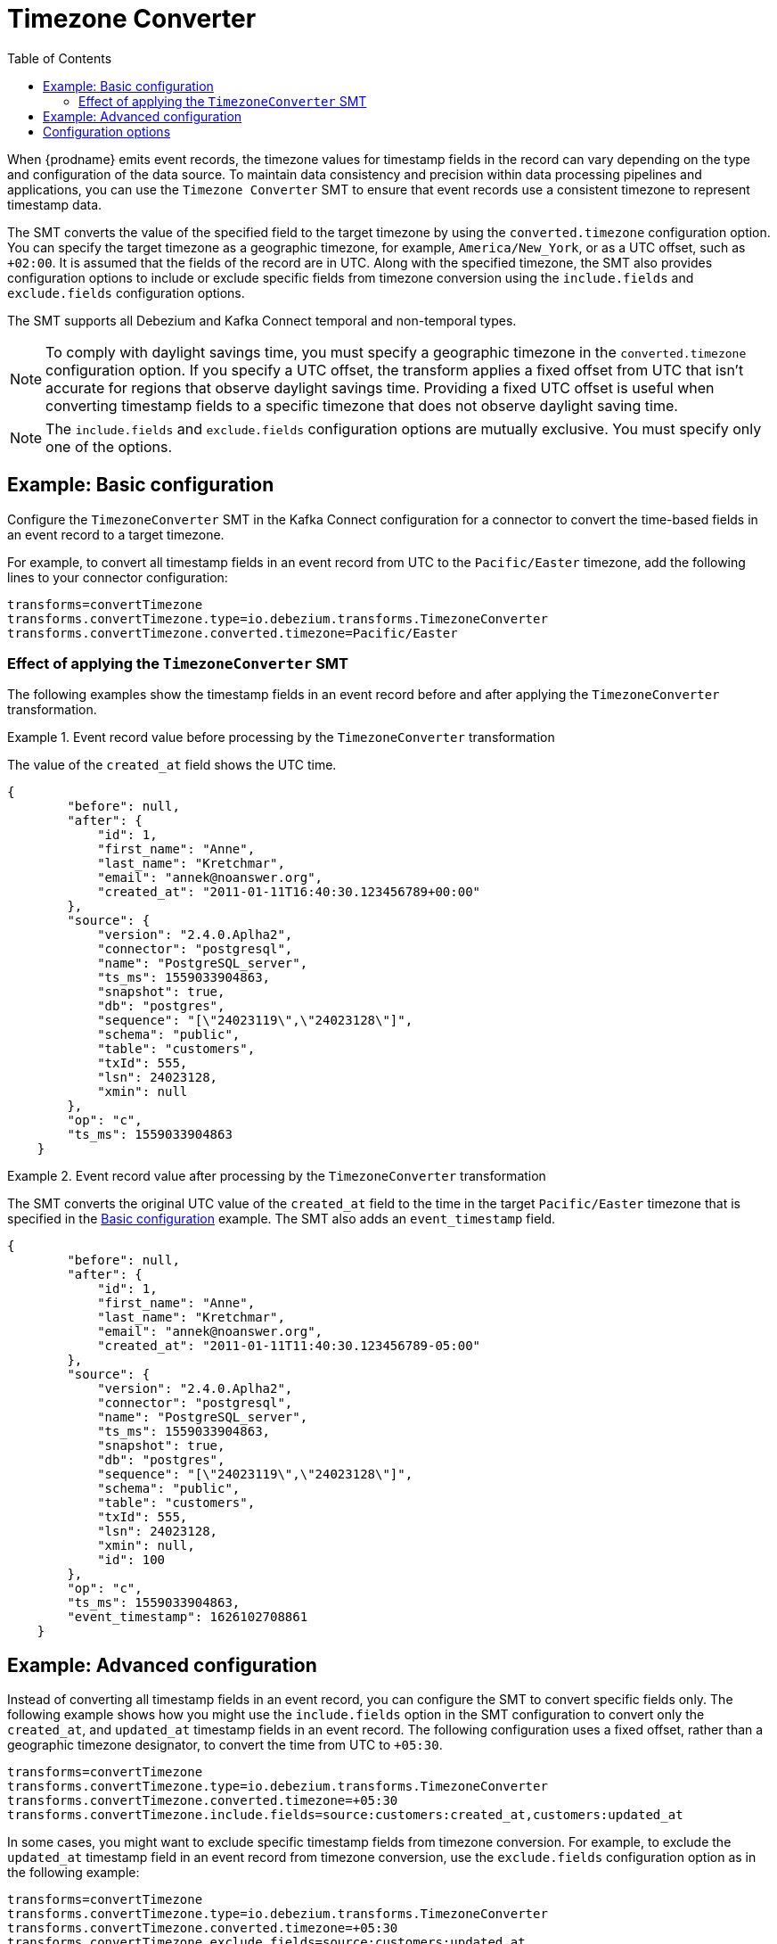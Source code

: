 :page-aliases: configuration/timezone-converter.adoc
[id="timezone-converter"]
= Timezone Converter

:toc:
:toc-placement: macro
:linkattrs:
:icons: font
:source-highlighter: highlight.js

toc::[]

[[timezone-converter-introduction]]

When {prodname} emits event records, the timezone values for timestamp fields in the record can vary depending on the type and configuration of the data source.
To maintain data consistency and precision within data processing pipelines and applications, you can use the `Timezone Converter` SMT to ensure that event records use a consistent timezone to represent timestamp data.

The SMT converts the value of the specified field to the target timezone by using the `converted.timezone` configuration option.
You can specify the target timezone as a geographic timezone, for example,  `America/New_York`, or as a UTC offset, such as `+02:00`.
It is assumed that the fields of the record are in UTC.
Along with the specified timezone, the SMT also provides configuration options to include or exclude specific fields from timezone conversion using the `include.fields` and `exclude.fields` configuration options.

The SMT supports all Debezium and Kafka Connect temporal and non-temporal types.

[NOTE]
====
To comply with daylight savings time, you must specify a geographic timezone in the `converted.timezone` configuration option.
If you specify a UTC offset, the transform applies a fixed offset from UTC that isn't accurate for regions that observe daylight savings time.
Providing a fixed UTC offset is useful when converting timestamp fields to a specific timezone that does not observe daylight saving time.
====

[NOTE]
====
The `include.fields` and `exclude.fields` configuration options are mutually exclusive. You must specify only one of the options.
====

[[timezone-converter-usage]]

[[basic-example-timezone-converter]]
== Example: Basic configuration

Configure the `TimezoneConverter` SMT in the Kafka Connect configuration for a connector to convert the time-based fields in an event record to a target timezone.

For example, to convert all timestamp fields in an event record from UTC to the `Pacific/Easter` timezone, add the following lines to your connector configuration:

[source]
----
transforms=convertTimezone
transforms.convertTimezone.type=io.debezium.transforms.TimezoneConverter
transforms.convertTimezone.converted.timezone=Pacific/Easter
----

=== Effect of applying the `TimezoneConverter` SMT

The following examples show the timestamp fields in an event record before and after applying the `TimezoneConverter` transformation.

.Event record value before processing by the `TimezoneConverter` transformation
====
The value of the `created_at` field shows the UTC time.

[source, json]
----
{
        "before": null,
        "after": {
            "id": 1,
            "first_name": "Anne",
            "last_name": "Kretchmar",
            "email": "annek@noanswer.org",
            "created_at": "2011-01-11T16:40:30.123456789+00:00"
        },
        "source": {
            "version": "2.4.0.Aplha2",
            "connector": "postgresql",
            "name": "PostgreSQL_server",
            "ts_ms": 1559033904863,
            "snapshot": true,
            "db": "postgres",
            "sequence": "[\"24023119\",\"24023128\"]",
            "schema": "public",
            "table": "customers",
            "txId": 555,
            "lsn": 24023128,
            "xmin": null
        },
        "op": "c",
        "ts_ms": 1559033904863
    }
----

====
.Event record value after processing by the `TimezoneConverter` transformation
====
The SMT converts the original UTC value of the `created_at` field to the time in the target `Pacific/Easter` timezone that is specified in the xref:basic-example-timezone-converter[Basic configuration] example.
The SMT also adds an `event_timestamp` field.

[source, json]
----
{
        "before": null,
        "after": {
            "id": 1,
            "first_name": "Anne",
            "last_name": "Kretchmar",
            "email": "annek@noanswer.org",
            "created_at": "2011-01-11T11:40:30.123456789-05:00"
        },
        "source": {
            "version": "2.4.0.Aplha2",
            "connector": "postgresql",
            "name": "PostgreSQL_server",
            "ts_ms": 1559033904863,
            "snapshot": true,
            "db": "postgres",
            "sequence": "[\"24023119\",\"24023128\"]",
            "schema": "public",
            "table": "customers",
            "txId": 555,
            "lsn": 24023128,
            "xmin": null,
            "id": 100
        },
        "op": "c",
        "ts_ms": 1559033904863,
        "event_timestamp": 1626102708861
    }
----
====

[[advanced-example-timezone-converter]]
== Example: Advanced configuration

Instead of converting all timestamp fields in an event record, you can configure the SMT to convert specific fields only.
The following example shows how you might use the `include.fields` option in the SMT configuration to convert only the `created_at`, and `updated_at` timestamp fields in an event record.
The following configuration uses a fixed offset, rather than a geographic timezone designator, to convert the time from UTC to `+05:30`.

[source]
----
transforms=convertTimezone
transforms.convertTimezone.type=io.debezium.transforms.TimezoneConverter
transforms.convertTimezone.converted.timezone=+05:30
transforms.convertTimezone.include.fields=source:customers:created_at,customers:updated_at
----

In some cases, you might want to exclude specific timestamp fields from timezone conversion.
For example, to exclude the `updated_at` timestamp field in an event record from timezone conversion, use the `exclude.fields` configuration option as in the following example:

[source]
----
transforms=convertTimezone
transforms.convertTimezone.type=io.debezium.transforms.TimezoneConverter
transforms.convertTimezone.converted.timezone=+05:30
transforms.convertTimezone.exclude.fields=source:customers:updated_at
----

[[timezone-converter-configuration-options]]
== Configuration options

The following table lists the configuration options for the `TimezoneConverter` SMT.

.TimezoneConverter SMT configuration options
[cols="14%a,40%a,10%a,10%a"]
|===
|Property
|Description
|Type
|Importance

|[[timezone-converter-converted-timezone]]<<timezone-converter-converted-timezone, `converted.timezone`>>
|A string that specifies the target timezone to which the timestamp fields should be converted.
The target timezone can be specified as a geographic timezone, such as, `America/New_York`, or as a UTC offset, for example, `+02:00`.
|string
|high
|[[timezone-converter-include-fields]]<<timezone-converter-include-fields, `include.fields`>>
|A comma-separated list of rules that specify the fields that the SMT includes for timezone conversion.
Specify rules by using one of the following formats:

`source:<tablename>` :: Matches {prodname} change events with source information blocks that have the specified table name.
The SMT converts all time-based fields in the matched table.

`source:<tablename>:<fieldname>` :: Matches {prodname} change events with source information blocks that have the specified table name.
The SMT converts only fields in the specified table that have the specified field name.

`topic:<topicname>` :: Matches events from the specified topic name, converting all time-based fields in the event record.

`topic:<topicname>:<fieldname>` :: Matches events from the specified topic name, and converts values for the specified fields only.

`<matchname>:<fieldname>` :: Applies a heuristic matching algorithm to match against the table name of the source information block, if present; otherwise, matches against the topic name.
The SMT converts values for the specified field name only.
|list
|medium
|[[timezone-converter-exclude-fields]]<<timezone-converter-exclude-fields, `exclude.fields`>>
|A comma-separated list of rules that specify the fields to exclude from timezone conversion.
Specify rules by using one of the following formats:

`source:<tablename>` :: Matches {prodname} change events with source information blocks that have the specified table name.
The SMT excludes all time-based fields in the matched table from conversion.

`source:<tablename>:<fieldname>` :: Matches {prodname} change events with source information blocks that have the specified table name.
The SMT excludes from conversion fields in the specified table that match the specified field name.

`topic:<topicname>` :: Matches events from the specified topic name, and excludes from conversion all time-based fields in the topic.

`topic:<topicname>:<fieldname>` :: Matches events from the specified topic name, and excludes from conversion any fields in the topic that have the specified name.

`<matchname>:<fieldname>` :: Applies a heuristic matching algorithm to match against the table name of the source information block, if present; otherwise, matches against the topic name.
The SMT excludes from conversion only fields that have the specified name.
|list
|medium
|===
